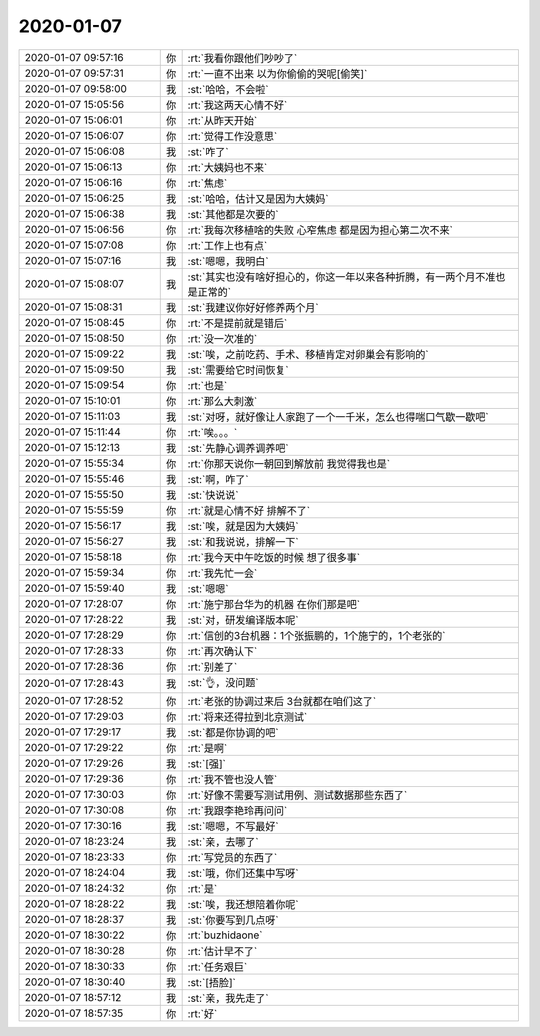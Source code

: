 2020-01-07
-------------

.. list-table::
   :widths: 25, 1, 60

   * - 2020-01-07 09:57:16
     - 你
     - :rt:`我看你跟他们吵吵了`
   * - 2020-01-07 09:57:31
     - 你
     - :rt:`一直不出来 以为你偷偷的哭呢[偷笑]`
   * - 2020-01-07 09:58:00
     - 我
     - :st:`哈哈，不会啦`
   * - 2020-01-07 15:05:56
     - 你
     - :rt:`我这两天心情不好`
   * - 2020-01-07 15:06:01
     - 你
     - :rt:`从昨天开始`
   * - 2020-01-07 15:06:07
     - 你
     - :rt:`觉得工作没意思`
   * - 2020-01-07 15:06:08
     - 我
     - :st:`咋了`
   * - 2020-01-07 15:06:13
     - 你
     - :rt:`大姨妈也不来`
   * - 2020-01-07 15:06:16
     - 你
     - :rt:`焦虑`
   * - 2020-01-07 15:06:25
     - 我
     - :st:`哈哈，估计又是因为大姨妈`
   * - 2020-01-07 15:06:38
     - 我
     - :st:`其他都是次要的`
   * - 2020-01-07 15:06:56
     - 你
     - :rt:`我每次移植啥的失败 心窄焦虑 都是因为担心第二次不来`
   * - 2020-01-07 15:07:08
     - 你
     - :rt:`工作上也有点`
   * - 2020-01-07 15:07:16
     - 我
     - :st:`嗯嗯，我明白`
   * - 2020-01-07 15:08:07
     - 我
     - :st:`其实也没有啥好担心的，你这一年以来各种折腾，有一两个月不准也是正常的`
   * - 2020-01-07 15:08:31
     - 我
     - :st:`我建议你好好修养两个月`
   * - 2020-01-07 15:08:45
     - 你
     - :rt:`不是提前就是错后`
   * - 2020-01-07 15:08:50
     - 你
     - :rt:`没一次准的`
   * - 2020-01-07 15:09:22
     - 我
     - :st:`唉，之前吃药、手术、移植肯定对卵巢会有影响的`
   * - 2020-01-07 15:09:50
     - 我
     - :st:`需要给它时间恢复`
   * - 2020-01-07 15:09:54
     - 你
     - :rt:`也是`
   * - 2020-01-07 15:10:01
     - 你
     - :rt:`那么大刺激`
   * - 2020-01-07 15:11:03
     - 我
     - :st:`对呀，就好像让人家跑了一个一千米，怎么也得喘口气歇一歇吧`
   * - 2020-01-07 15:11:44
     - 你
     - :rt:`唉。。。`
   * - 2020-01-07 15:12:13
     - 我
     - :st:`先静心调养调养吧`
   * - 2020-01-07 15:55:34
     - 你
     - :rt:`你那天说你一朝回到解放前 我觉得我也是`
   * - 2020-01-07 15:55:46
     - 我
     - :st:`啊，咋了`
   * - 2020-01-07 15:55:50
     - 我
     - :st:`快说说`
   * - 2020-01-07 15:55:59
     - 你
     - :rt:`就是心情不好 排解不了`
   * - 2020-01-07 15:56:17
     - 我
     - :st:`唉，就是因为大姨妈`
   * - 2020-01-07 15:56:27
     - 我
     - :st:`和我说说，排解一下`
   * - 2020-01-07 15:58:18
     - 你
     - :rt:`我今天中午吃饭的时候 想了很多事`
   * - 2020-01-07 15:59:34
     - 你
     - :rt:`我先忙一会`
   * - 2020-01-07 15:59:40
     - 我
     - :st:`嗯嗯`
   * - 2020-01-07 17:28:07
     - 你
     - :rt:`施宁那台华为的机器 在你们那是吧`
   * - 2020-01-07 17:28:22
     - 我
     - :st:`对，研发编译版本呢`
   * - 2020-01-07 17:28:29
     - 你
     - :rt:`信创的3台机器：1个张振鹏的，1个施宁的，1个老张的`
   * - 2020-01-07 17:28:33
     - 你
     - :rt:`再次确认下`
   * - 2020-01-07 17:28:36
     - 你
     - :rt:`别差了`
   * - 2020-01-07 17:28:43
     - 我
     - :st:`👌，没问题`
   * - 2020-01-07 17:28:52
     - 你
     - :rt:`老张的协调过来后 3台就都在咱们这了`
   * - 2020-01-07 17:29:03
     - 你
     - :rt:`将来还得拉到北京测试`
   * - 2020-01-07 17:29:17
     - 我
     - :st:`都是你协调的吧`
   * - 2020-01-07 17:29:22
     - 你
     - :rt:`是啊`
   * - 2020-01-07 17:29:26
     - 我
     - :st:`[强]`
   * - 2020-01-07 17:29:36
     - 你
     - :rt:`我不管也没人管`
   * - 2020-01-07 17:30:03
     - 你
     - :rt:`好像不需要写测试用例、测试数据那些东西了`
   * - 2020-01-07 17:30:08
     - 你
     - :rt:`我跟李艳玲再问问`
   * - 2020-01-07 17:30:16
     - 我
     - :st:`嗯嗯，不写最好`
   * - 2020-01-07 18:23:24
     - 我
     - :st:`亲，去哪了`
   * - 2020-01-07 18:23:33
     - 你
     - :rt:`写党员的东西了`
   * - 2020-01-07 18:24:04
     - 我
     - :st:`哦，你们还集中写呀`
   * - 2020-01-07 18:24:32
     - 你
     - :rt:`是`
   * - 2020-01-07 18:28:22
     - 我
     - :st:`唉，我还想陪着你呢`
   * - 2020-01-07 18:28:37
     - 我
     - :st:`你要写到几点呀`
   * - 2020-01-07 18:30:22
     - 你
     - :rt:`buzhidaone`
   * - 2020-01-07 18:30:28
     - 你
     - :rt:`估计早不了`
   * - 2020-01-07 18:30:33
     - 你
     - :rt:`任务艰巨`
   * - 2020-01-07 18:30:40
     - 我
     - :st:`[捂脸]`
   * - 2020-01-07 18:57:12
     - 我
     - :st:`亲，我先走了`
   * - 2020-01-07 18:57:35
     - 你
     - :rt:`好`